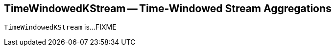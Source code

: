 == [[TimeWindowedKStream]] TimeWindowedKStream -- Time-Windowed Stream Aggregations

`TimeWindowedKStream` is...FIXME
